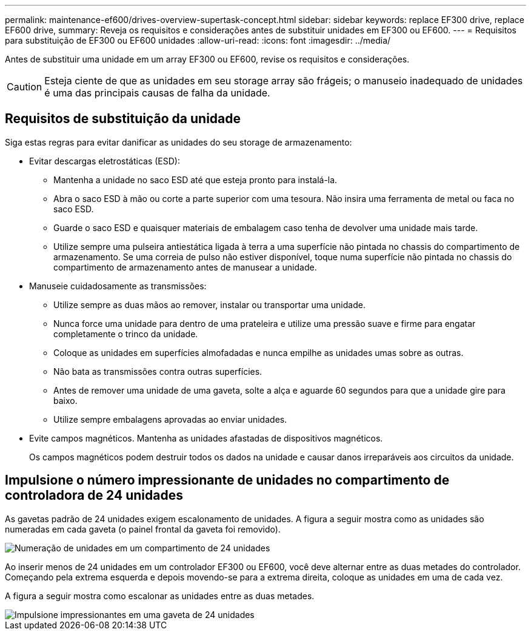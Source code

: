 ---
permalink: maintenance-ef600/drives-overview-supertask-concept.html 
sidebar: sidebar 
keywords: replace EF300 drive, replace EF600 drive, 
summary: Reveja os requisitos e considerações antes de substituir unidades em EF300 ou EF600. 
---
= Requisitos para substituição de EF300 ou EF600 unidades
:allow-uri-read: 
:icons: font
:imagesdir: ../media/


[role="lead"]
Antes de substituir uma unidade em um array EF300 ou EF600, revise os requisitos e considerações.


CAUTION: Esteja ciente de que as unidades em seu storage array são frágeis; o manuseio inadequado de unidades é uma das principais causas de falha da unidade.



== Requisitos de substituição da unidade

Siga estas regras para evitar danificar as unidades do seu storage de armazenamento:

* Evitar descargas eletrostáticas (ESD):
+
** Mantenha a unidade no saco ESD até que esteja pronto para instalá-la.
** Abra o saco ESD à mão ou corte a parte superior com uma tesoura. Não insira uma ferramenta de metal ou faca no saco ESD.
** Guarde o saco ESD e quaisquer materiais de embalagem caso tenha de devolver uma unidade mais tarde.
** Utilize sempre uma pulseira antiestática ligada à terra a uma superfície não pintada no chassis do compartimento de armazenamento. Se uma correia de pulso não estiver disponível, toque numa superfície não pintada no chassis do compartimento de armazenamento antes de manusear a unidade.


* Manuseie cuidadosamente as transmissões:
+
** Utilize sempre as duas mãos ao remover, instalar ou transportar uma unidade.
** Nunca force uma unidade para dentro de uma prateleira e utilize uma pressão suave e firme para engatar completamente o trinco da unidade.
** Coloque as unidades em superfícies almofadadas e nunca empilhe as unidades umas sobre as outras.
** Não bata as transmissões contra outras superfícies.
** Antes de remover uma unidade de uma gaveta, solte a alça e aguarde 60 segundos para que a unidade gire para baixo.
** Utilize sempre embalagens aprovadas ao enviar unidades.


* Evite campos magnéticos. Mantenha as unidades afastadas de dispositivos magnéticos.
+
Os campos magnéticos podem destruir todos os dados na unidade e causar danos irreparáveis aos circuitos da unidade.





== Impulsione o número impressionante de unidades no compartimento de controladora de 24 unidades

As gavetas padrão de 24 unidades exigem escalonamento de unidades. A figura a seguir mostra como as unidades são numeradas em cada gaveta (o painel frontal da gaveta foi removido).

image::../media/ef600_drives_numbered.png[Numeração de unidades em um compartimento de 24 unidades]

Ao inserir menos de 24 unidades em um controlador EF300 ou EF600, você deve alternar entre as duas metades do controlador. Começando pela extrema esquerda e depois movendo-se para a extrema direita, coloque as unidades em uma de cada vez.

A figura a seguir mostra como escalonar as unidades entre as duas metades.

image::../media/ef600_drives_staggering.png[Impulsione impressionantes em uma gaveta de 24 unidades]
